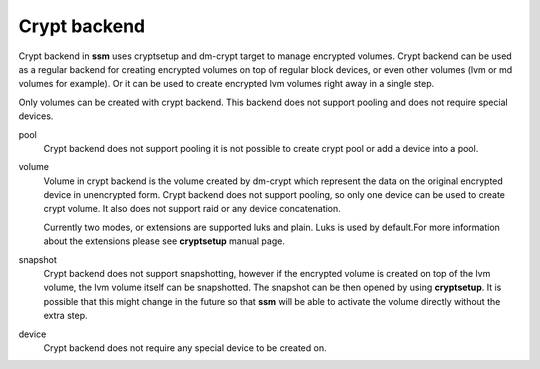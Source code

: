 Crypt backend
=============

Crypt backend in **ssm** uses cryptsetup and dm-crypt target to manage
encrypted volumes. Crypt backend can be used as a regular backend for
creating encrypted volumes on top of regular block devices, or even other
volumes (lvm or md volumes for example). Or it can be used to create
encrypted lvm volumes right away in a single step.

Only volumes can be created with crypt backend. This backend does not
support pooling and does not require special devices.


pool
    Crypt backend does not support pooling it is not possible to create
    crypt pool or add a device into a pool.

volume
    Volume in crypt backend is the volume created by dm-crypt which
    represent the data on the original encrypted device in unencrypted form.
    Crypt backend does not support pooling, so only one device can be used
    to create crypt volume. It also does not support raid or any device
    concatenation.

    Currently two modes, or extensions are supported luks and plain. Luks
    is used by default.For more information about the extensions please see
    **cryptsetup** manual page.

snapshot
    Crypt backend does not support snapshotting, however if the encrypted
    volume is created on top of the lvm volume, the lvm volume itself can
    be snapshotted. The snapshot can be then opened by using **cryptsetup**.
    It is possible that this might change in the future so that **ssm** will
    be able to activate the volume directly without the extra step.

device
    Crypt backend does not require any special device to be created on.
